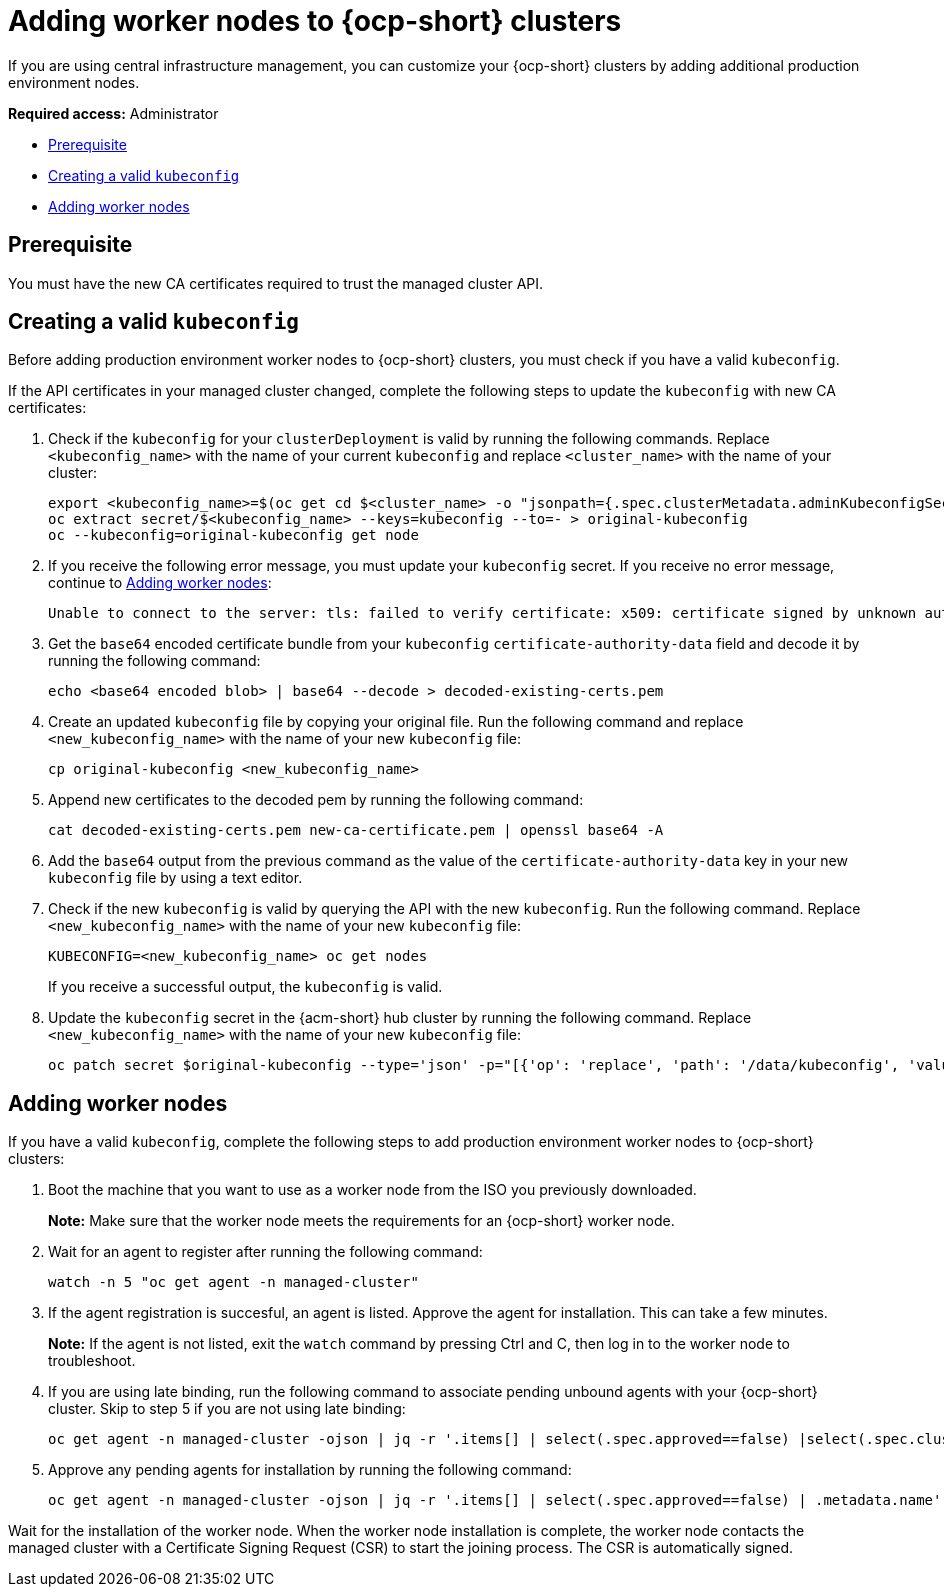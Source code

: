 [#add-nodes-ocp-infra-env]
= Adding worker nodes to {ocp-short} clusters

If you are using central infrastructure management, you can customize your {ocp-short} clusters by adding additional production environment nodes.

*Required access:* Administrator

* <<add-nodes-ocp-infra-env-prereqs,Prerequisite>>
* <<add-nodes-ocp-infra-env-kubeconfig,Creating a valid `kubeconfig`>>
* <<add-nodes-ocp-infra-env-kubeconfig-steps,Adding worker nodes>>

[#add-nodes-cim-prereqs]
== Prerequisite

You must have the new CA certificates required to trust the managed cluster API.

[#add-nodes-create-config]
== Creating a valid `kubeconfig`

Before adding production environment worker nodes to {ocp-short} clusters, you must check if you have a valid `kubeconfig`.

If the API certificates in your managed cluster changed, complete the following steps to update the `kubeconfig` with new CA certificates:

. Check if the `kubeconfig` for your `clusterDeployment` is valid by running the following commands. Replace `<kubeconfig_name>` with the name of your current `kubeconfig` and replace `<cluster_name>` with the name of your cluster:

+
[source,bash]
----
export <kubeconfig_name>=$(oc get cd $<cluster_name> -o "jsonpath={.spec.clusterMetadata.adminKubeconfigSecretRef.name}")
oc extract secret/$<kubeconfig_name> --keys=kubeconfig --to=- > original-kubeconfig
oc --kubeconfig=original-kubeconfig get node
----

. If you receive the following error message, you must update your `kubeconfig` secret. If you receive no error message, continue to <<add-nodes-cim-ocp-procedure,Adding worker nodes>>:

+
----
Unable to connect to the server: tls: failed to verify certificate: x509: certificate signed by unknown authority
----

. Get the `base64` encoded certificate bundle from your `kubeconfig` `certificate-authority-data` field and decode it by running the following command:

+
[source,bash]
----
echo <base64 encoded blob> | base64 --decode > decoded-existing-certs.pem
----

. Create an updated `kubeconfig` file by copying your original file. Run the following command and replace `<new_kubeconfig_name>` with the name of your new `kubeconfig` file:

+
[source,bash]
----
cp original-kubeconfig <new_kubeconfig_name>
----

. Append new certificates to the decoded pem by running the following command:

+
[source,bash]
----
cat decoded-existing-certs.pem new-ca-certificate.pem | openssl base64 -A
----

. Add the `base64` output from the previous command as the value of the `certificate-authority-data` key in your new `kubeconfig` file by using a text editor.

. Check if the new `kubeconfig` is valid by querying the API with the new `kubeconfig`. Run the following command. Replace `<new_kubeconfig_name>` with the name of your new `kubeconfig` file:

+
[source,bash]
----
KUBECONFIG=<new_kubeconfig_name> oc get nodes
----
+
If you receive a successful output, the `kubeconfig` is valid.

. Update the `kubeconfig` secret in the {acm-short} hub cluster by running the following command. Replace `<new_kubeconfig_name>` with the name of your new `kubeconfig` file:

+
[source,bash]
----
oc patch secret $original-kubeconfig --type='json' -p="[{'op': 'replace', 'path': '/data/kubeconfig', 'value': '$(openssl base64 -A -in <new_kubeconfig_name>)'},{'op': 'replace', 'path': '/data/raw-kubeconfig', 'value': '$(openssl base64 -A -in <new_kubeconfig_name>)'}]"
----

[#add-nodes-procedure]
== Adding worker nodes

If you have a valid `kubeconfig`, complete the following steps to add production environment worker nodes to {ocp-short} clusters:

. Boot the machine that you want to use as a worker node from the ISO you previously downloaded.

+
*Note:* Make sure that the worker node meets the requirements for an {ocp-short} worker node.

. Wait for an agent to register after running the following command:

+
[source,bash]
----
watch -n 5 "oc get agent -n managed-cluster"
----

. If the agent registration is succesful, an agent is listed. Approve the agent for installation. This can take a few minutes.

+
*Note:* If the agent is not listed, exit the `watch` command by pressing Ctrl and C, then log in to the worker node to troubleshoot.

. If you are using late binding, run the following command to associate pending unbound agents with your {ocp-short} cluster. Skip to step 5 if you are not using late binding:

+
[source,bash]
----
oc get agent -n managed-cluster -ojson | jq -r '.items[] | select(.spec.approved==false) |select(.spec.clusterDeploymentName==null) | .metadata.name'| xargs oc -n managed-cluster patch -p '{"spec":{"clusterDeploymentName":{"name":"some-other-cluster","namespace":"managed-cluster"}}}' --type merge agent
----

. Approve any pending agents for installation by running the following command:

+
[source,bash]
----
oc get agent -n managed-cluster -ojson | jq -r '.items[] | select(.spec.approved==false) | .metadata.name'| xargs oc -n managed-cluster patch -p '{"spec":{"approved":true}}' --type merge agent
----

Wait for the installation of the worker node. When the worker node installation is complete, the worker node contacts the managed cluster with a Certificate Signing Request (CSR) to start the joining process. The CSR is automatically signed.
